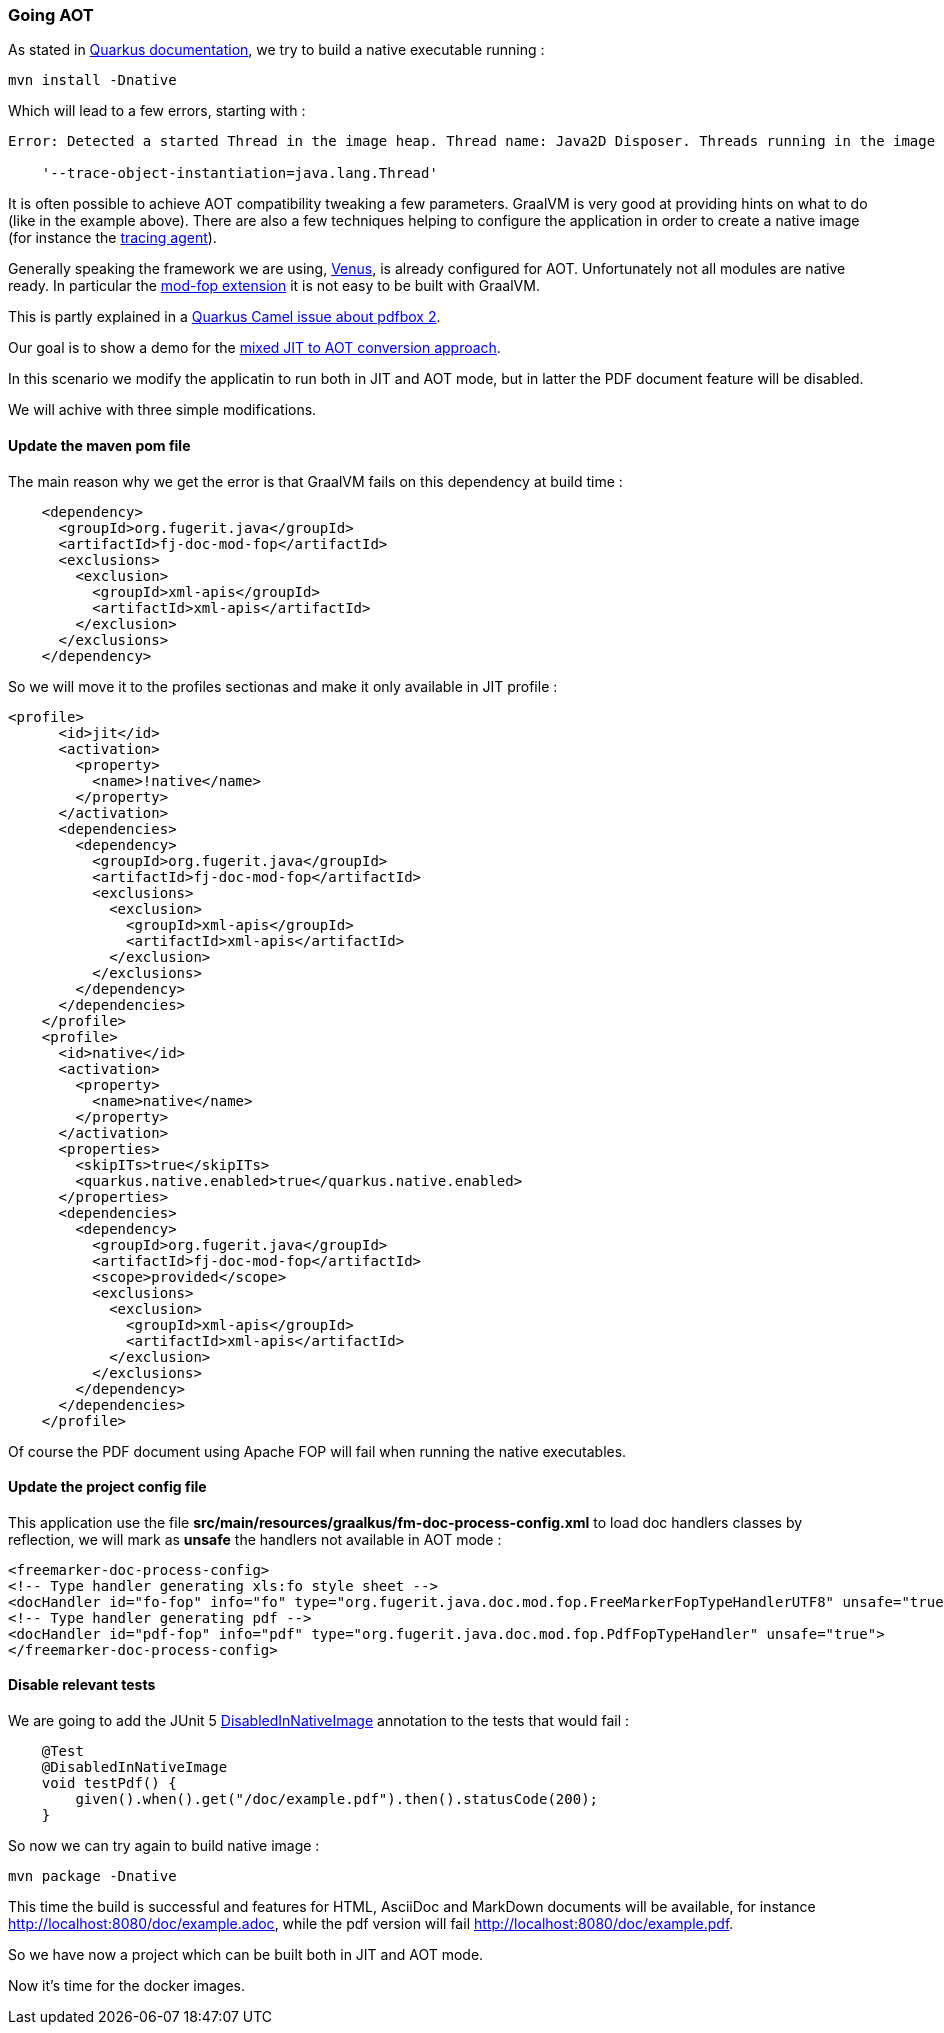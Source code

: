 [#step-02-going-aot]
=== Going AOT

As stated in link:https://quarkus.io/guides/building-native-image[Quarkus documentation], we try to build a native executable running :

[source,shell]
----
mvn install -Dnative
----

Which will lead to a few errors, starting with :

[source,txt]
----
Error: Detected a started Thread in the image heap. Thread name: Java2D Disposer. Threads running in the image generator are no longer running at image runtime. If these objects should not be stored in the image heap, you can use

    '--trace-object-instantiation=java.lang.Thread'
----

It is often possible to achieve AOT compatibility tweaking a few parameters. GraalVM is very good at providing hints on what to do (like in the example above). There are also a few techniques helping to configure the application in order to create a native image (for instance the link:https://www.graalvm.org/22.0/reference-manual/native-image/Agent/[tracing agent]).

Generally speaking the framework we are using, link:https://github.com/fugerit-org/fj-doc[Venus], is already configured for AOT. Unfortunately not all modules are native ready. In particular the link:https://venusdocs.fugerit.org/guide/#available-extensions[mod-fop extension] it is not easy to be built with GraalVM.

This is partly explained in a link:https://github.com/apache/camel-quarkus/issues/5244[Quarkus Camel issue about pdfbox 2].

Our goal is to show a demo for the xref:#mixed-approach[mixed JIT to AOT conversion approach].

In this scenario we modify the applicatin to run both in JIT and AOT mode, but in latter the PDF document feature will be disabled.

We will achive with three simple modifications.

==== Update the maven pom file

The main reason why we get the error is that GraalVM fails on this dependency at build time :

[source,xml]
----
    <dependency>
      <groupId>org.fugerit.java</groupId>
      <artifactId>fj-doc-mod-fop</artifactId>
      <exclusions>
        <exclusion>
          <groupId>xml-apis</groupId>
          <artifactId>xml-apis</artifactId>
        </exclusion>
      </exclusions>
    </dependency>
----

So we will move it to the profiles sectionas and make it only available in JIT profile :

[source,xml]
----
<profile>
      <id>jit</id>
      <activation>
        <property>
          <name>!native</name>
        </property>
      </activation>
      <dependencies>
        <dependency>
          <groupId>org.fugerit.java</groupId>
          <artifactId>fj-doc-mod-fop</artifactId>
          <exclusions>
            <exclusion>
              <groupId>xml-apis</groupId>
              <artifactId>xml-apis</artifactId>
            </exclusion>
          </exclusions>
        </dependency>
      </dependencies>
    </profile>
    <profile>
      <id>native</id>
      <activation>
        <property>
          <name>native</name>
        </property>
      </activation>
      <properties>
        <skipITs>true</skipITs>
        <quarkus.native.enabled>true</quarkus.native.enabled>
      </properties>
      <dependencies>
        <dependency>
          <groupId>org.fugerit.java</groupId>
          <artifactId>fj-doc-mod-fop</artifactId>
          <scope>provided</scope>
          <exclusions>
            <exclusion>
              <groupId>xml-apis</groupId>
              <artifactId>xml-apis</artifactId>
            </exclusion>
          </exclusions>
        </dependency>
      </dependencies>
    </profile>
----

Of course the PDF document using Apache FOP will fail when running the native executables.

==== Update the project config file

This application use the file *src/main/resources/graalkus/fm-doc-process-config.xml* to load doc handlers classes by reflection, we will mark as *unsafe* the handlers not available in AOT mode :

[source,xml]
----
<freemarker-doc-process-config>
<!-- Type handler generating xls:fo style sheet -->
<docHandler id="fo-fop" info="fo" type="org.fugerit.java.doc.mod.fop.FreeMarkerFopTypeHandlerUTF8" unsafe="true"/>
<!-- Type handler generating pdf -->
<docHandler id="pdf-fop" info="pdf" type="org.fugerit.java.doc.mod.fop.PdfFopTypeHandler" unsafe="true">
</freemarker-doc-process-config>
----

==== Disable relevant tests

We are going to add the JUnit 5 link:https://junit.org/junit5/docs/snapshot/user-guide/#writing-tests-conditional-execution-native[DisabledInNativeImage] annotation to the tests that would fail :

[source,java]
----
    @Test
    @DisabledInNativeImage
    void testPdf() {
        given().when().get("/doc/example.pdf").then().statusCode(200);
    }
----

So now we can try again to build native image :

[source,shell]
----
mvn package -Dnative
----

This time the build is successful and features for HTML, AsciiDoc and MarkDown documents will be available, for instance link:http://localhost:8080/doc/example.adoc[http://localhost:8080/doc/example.adoc], while the pdf version will fail link:http://localhost:8080/doc/example.pdf[http://localhost:8080/doc/example.pdf].

So we have now a project which can be built both in JIT and AOT mode.

Now it's time for the docker images.

